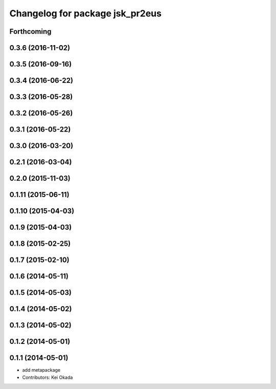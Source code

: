 ^^^^^^^^^^^^^^^^^^^^^^^^^^^^^^^^
Changelog for package jsk_pr2eus
^^^^^^^^^^^^^^^^^^^^^^^^^^^^^^^^

Forthcoming
-----------

0.3.6 (2016-11-02)
------------------

0.3.5 (2016-09-16)
------------------

0.3.4 (2016-06-22)
------------------

0.3.3 (2016-05-28)
------------------

0.3.2 (2016-05-26)
------------------

0.3.1 (2016-05-22)
------------------

0.3.0 (2016-03-20)
------------------

0.2.1 (2016-03-04)
------------------

0.2.0 (2015-11-03)
------------------

0.1.11 (2015-06-11)
-------------------

0.1.10 (2015-04-03)
-------------------

0.1.9 (2015-04-03)
------------------

0.1.8 (2015-02-25)
------------------

0.1.7 (2015-02-10)
------------------

0.1.6 (2014-05-11)
------------------

0.1.5 (2014-05-03)
------------------

0.1.4 (2014-05-02)
------------------

0.1.3 (2014-05-02)
------------------

0.1.2 (2014-05-01)
------------------

0.1.1 (2014-05-01)
------------------
* add metapackage
* Contributors: Kei Okada
